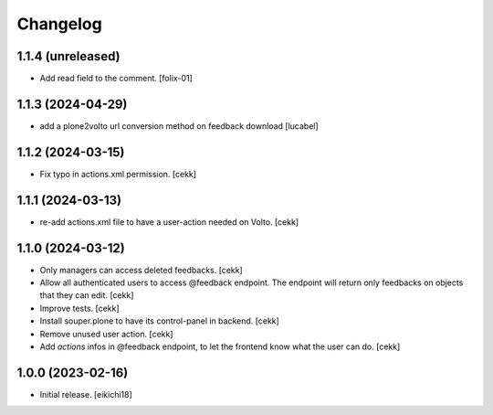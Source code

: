 Changelog
=========


1.1.4 (unreleased)
------------------

- Add read field to the comment.
  [folix-01]


1.1.3 (2024-04-29)
------------------

- add a plone2volto url conversion method on feedback download
  [lucabel]


1.1.2 (2024-03-15)
------------------

- Fix typo in actions.xml permission.
  [cekk]


1.1.1 (2024-03-13)
------------------

- re-add actions.xml file to have a user-action needed on Volto.
  [cekk]


1.1.0 (2024-03-12)
------------------

- Only managers can access deleted feedbacks.
  [cekk]
- Allow all authenticated users to access @feedback endpoint.
  The endpoint will return only feedbacks on objects that they can edit.
  [cekk]
- Improve tests.
  [cekk]
- Install souper.plone to have its control-panel in backend.
  [cekk]
- Remove unused user action.
  [cekk]
- Add `actions` infos in @feedback endpoint, to let the frontend know what the user can do.
  [cekk]

1.0.0 (2023-02-16)
------------------

- Initial release.
  [eikichi18]
